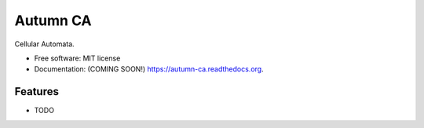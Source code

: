 ===============================
Autumn CA
===============================

.. image:: https://img.shields.io/travis/goshdarngames/autumn-ca.svg
        :target: https://travis-ci.org/goshdarngames/autumn-ca

.. image:: https://img.shields.io/pypi/v/autumn-ca.svg
        :target: https://pypi.python.org/pypi/autumn-ca


Cellular Automata.

* Free software: MIT license
* Documentation: (COMING SOON!) https://autumn-ca.readthedocs.org.

Features
--------

* TODO
